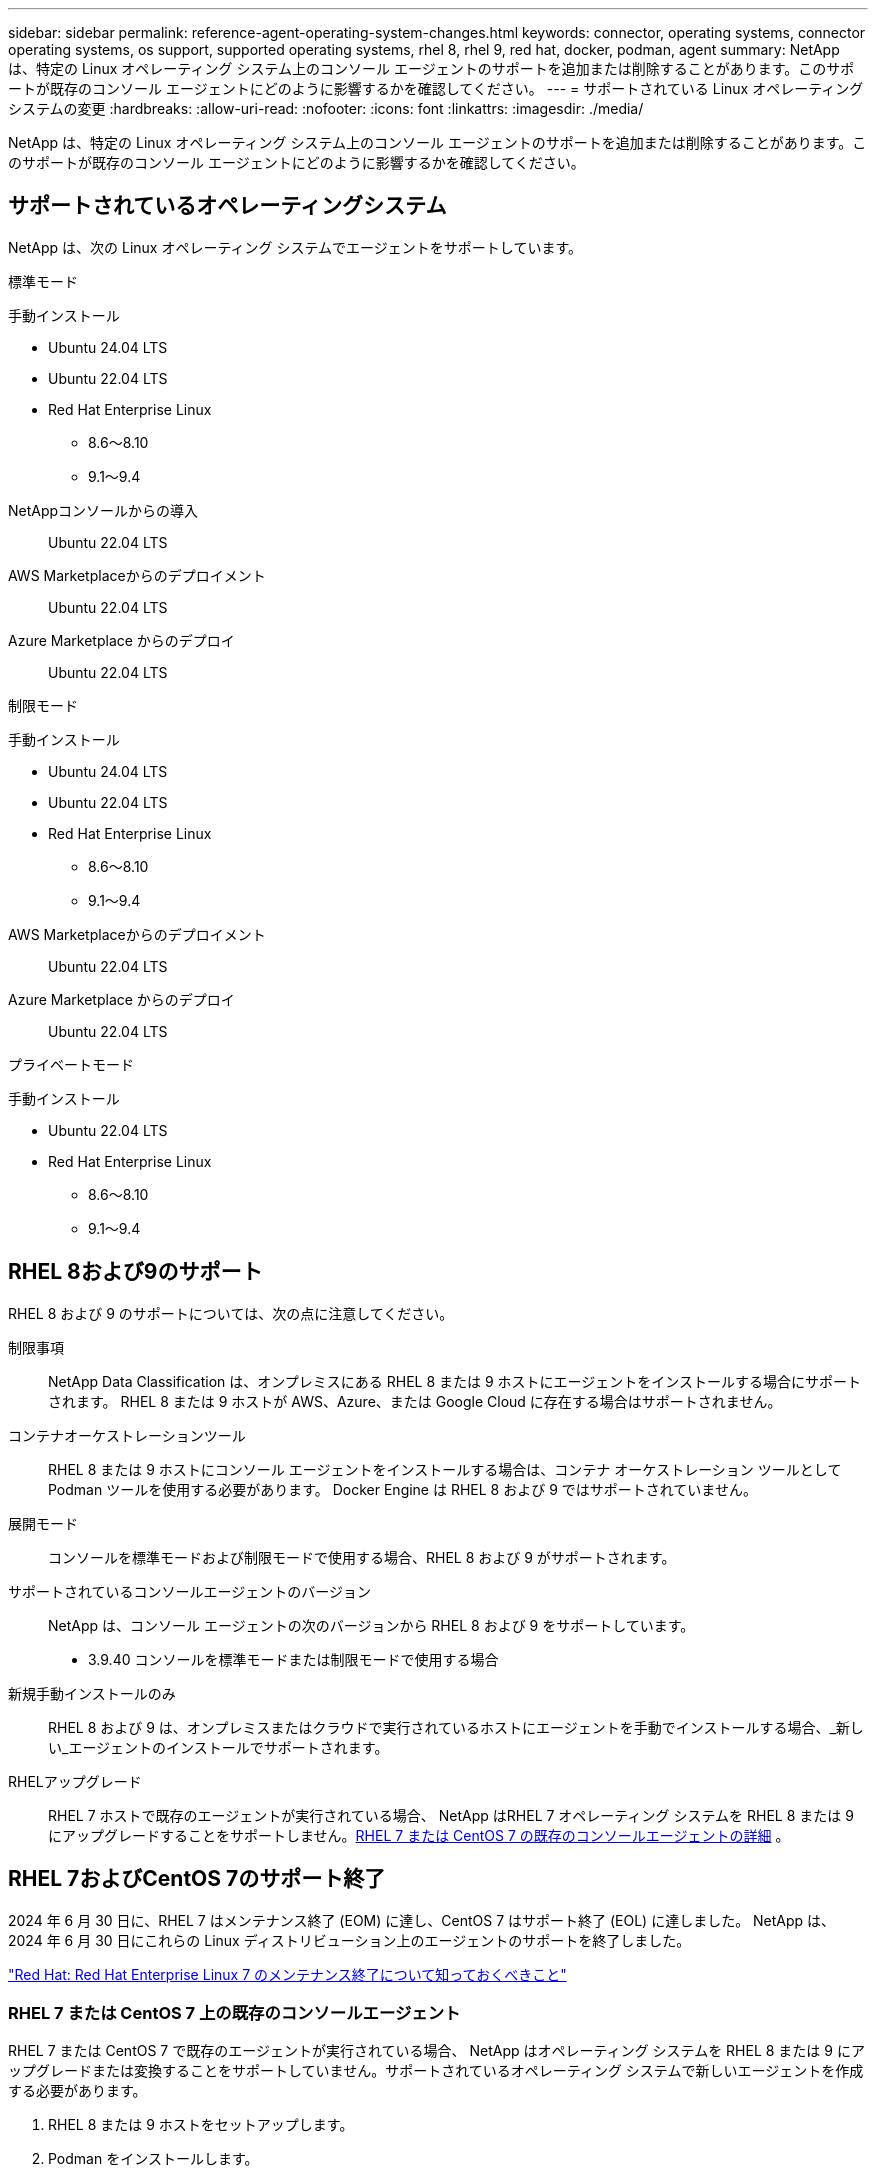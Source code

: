 ---
sidebar: sidebar 
permalink: reference-agent-operating-system-changes.html 
keywords: connector, operating systems, connector operating systems, os support, supported operating systems, rhel 8, rhel 9, red hat, docker, podman, agent 
summary: NetApp は、特定の Linux オペレーティング システム上のコンソール エージェントのサポートを追加または削除することがあります。このサポートが既存のコンソール エージェントにどのように影響するかを確認してください。 
---
= サポートされている Linux オペレーティング システムの変更
:hardbreaks:
:allow-uri-read: 
:nofooter: 
:icons: font
:linkattrs: 
:imagesdir: ./media/


[role="lead"]
NetApp は、特定の Linux オペレーティング システム上のコンソール エージェントのサポートを追加または削除することがあります。このサポートが既存のコンソール エージェントにどのように影響するかを確認してください。



== サポートされているオペレーティングシステム

NetApp は、次の Linux オペレーティング システムでエージェントをサポートしています。

[role="tabbed-block"]
====
.標準モード
--
手動インストール::
+
--
* Ubuntu 24.04 LTS
* Ubuntu 22.04 LTS
* Red Hat Enterprise Linux
+
** 8.6～8.10
** 9.1～9.4




--
NetAppコンソールからの導入:: Ubuntu 22.04 LTS
AWS Marketplaceからのデプロイメント:: Ubuntu 22.04 LTS
Azure Marketplace からのデプロイ:: Ubuntu 22.04 LTS


--
.制限モード
--
手動インストール::
+
--
* Ubuntu 24.04 LTS
* Ubuntu 22.04 LTS
* Red Hat Enterprise Linux
+
** 8.6～8.10
** 9.1～9.4




--
AWS Marketplaceからのデプロイメント:: Ubuntu 22.04 LTS
Azure Marketplace からのデプロイ:: Ubuntu 22.04 LTS


--
.プライベートモード
--
手動インストール::
+
--
* Ubuntu 22.04 LTS
* Red Hat Enterprise Linux
+
** 8.6～8.10
** 9.1～9.4




--


--
====


== RHEL 8および9のサポート

RHEL 8 および 9 のサポートについては、次の点に注意してください。

制限事項:: NetApp Data Classification は、オンプレミスにある RHEL 8 または 9 ホストにエージェントをインストールする場合にサポートされます。  RHEL 8 または 9 ホストが AWS、Azure、または Google Cloud に存在する場合はサポートされません。
コンテナオーケストレーションツール:: RHEL 8 または 9 ホストにコンソール エージェントをインストールする場合は、コンテナ オーケストレーション ツールとして Podman ツールを使用する必要があります。  Docker Engine は RHEL 8 および 9 ではサポートされていません。
展開モード:: コンソールを標準モードおよび制限モードで使用する場合、RHEL 8 および 9 がサポートされます。
サポートされているコンソールエージェントのバージョン:: NetApp は、コンソール エージェントの次のバージョンから RHEL 8 および 9 をサポートしています。
+
--
* 3.9.40 コンソールを標準モードまたは制限モードで使用する場合


--
新規手動インストールのみ:: RHEL 8 および 9 は、オンプレミスまたはクラウドで実行されているホストにエージェントを手動でインストールする場合、_新しい_エージェントのインストールでサポートされます。
RHELアップグレード:: RHEL 7 ホストで既存のエージェントが実行されている場合、 NetApp はRHEL 7 オペレーティング システムを RHEL 8 または 9 にアップグレードすることをサポートしません。<<rhel-7-agent,RHEL 7 または CentOS 7 の既存のコンソールエージェントの詳細>> 。




== RHEL 7およびCentOS 7のサポート終了

2024 年 6 月 30 日に、RHEL 7 はメンテナンス終了 (EOM) に達し、CentOS 7 はサポート終了 (EOL) に達しました。  NetApp は、2024 年 6 月 30 日にこれらの Linux ディストリビューション上のエージェントのサポートを終了しました。

https://www.redhat.com/en/technologies/linux-platforms/enterprise-linux/rhel-7-end-of-maintenance["Red Hat: Red Hat Enterprise Linux 7 のメンテナンス終了について知っておくべきこと"^]



=== RHEL 7 または CentOS 7 上の既存のコンソールエージェント

RHEL 7 または CentOS 7 で既存のエージェントが実行されている場合、 NetApp はオペレーティング システムを RHEL 8 または 9 にアップグレードまたは変換することをサポートしていません。サポートされているオペレーティング システムで新しいエージェントを作成する必要があります。

. RHEL 8 または 9 ホストをセットアップします。
. Podman をインストールします。
. 新しいエージェントをインストールします。
. 以前のエージェントが管理していたシステムを検出するようにエージェントを構成します。




== 関連情報



=== RHEL 8と9を使い始める方法

ホスト要件、Podman 要件、および Podman と Cagent をインストールする手順の詳細については、次のページを参照してください。

[role="tabbed-block"]
====
.標準モード
--
* https://docs.netapp.com/us-en/bluexp-setup-admin/task-install-connector-on-prem.html["オンプレミスでコンソールエージェントをインストールしてセットアップする"]
* https://docs.netapp.com/us-en/bluexp-setup-admin/task-install-connector-aws-manual.html["AWSにコンソールエージェントを手動でインストールする"]
* https://docs.netapp.com/us-en/bluexp-setup-admin/task-install-connector-azure-manual.html["Azure にコンソール エージェントを手動でインストールする"]
* https://docs.netapp.com/us-en/bluexp-setup-admin/task-install-connector-google-manual.html["Google Cloud にコンソール エージェントを手動でインストールする"]


--
.制限モード
--
https://docs.netapp.com/us-en/bluexp-setup-admin/task-prepare-restricted-mode.html["制限モードでの展開の準備"]

--
====


=== システムを再発見する方法

新しいコンソール エージェントを展開した後、システムを再検出するには、次のページを参照してください。

* https://docs.netapp.com/us-en/storage-management-cloud-volumes-ontap/task-adding-systems.html["既存のCloud Volumes ONTAPシステムを追加する"^]
* https://docs.netapp.com/us-en/storage-management-ontap-onprem/task-discovering-ontap.html["オンプレミスのONTAPクラスタの検出"^]
* https://docs.netapp.com/us-en/storage-management-fsx-ontap/use/task-creating-fsx-working-environment.html["FSx for ONTAPシステムを作成または検出する"^]
* https://docs.netapp.com/us-en/storage-management-azure-netapp-files/task-create-system.html["Azure NetApp Filesシステムを作成する"^]
* https://docs.netapp.com/us-en/storage-management-e-series/task-discover-e-series.html["Eシリーズシステムの詳細"^]
* https://docs.netapp.com/us-en/storage-management-storagegrid/task-discover-storagegrid.html["StorageGRIDシステムの詳細"^]

